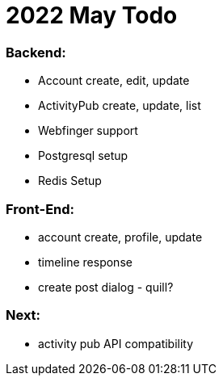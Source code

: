 = 2022 May Todo

=== Backend:

- Account create, edit, update
- ActivityPub create, update, list
- Webfinger support
- Postgresql setup
- Redis Setup

=== Front-End:

- account create, profile, update
- timeline response
- create post dialog - quill?

=== Next:

- activity pub API compatibility


